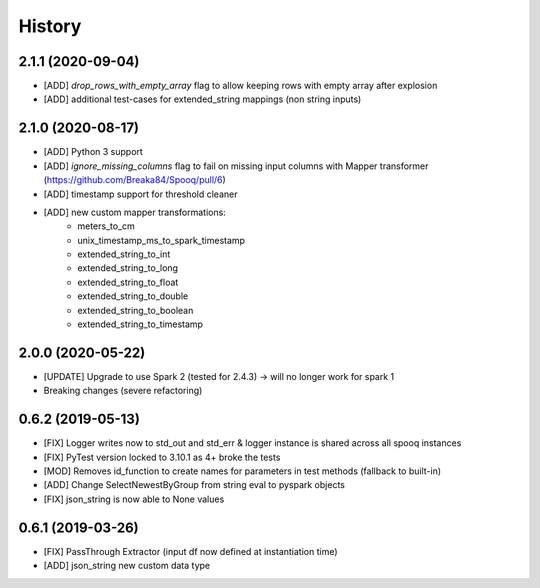 =======
History
=======

2.1.1 (2020-09-04)
------------------
* [ADD] `drop_rows_with_empty_array` flag to allow keeping rows with empty array after explosion
* [ADD] additional test-cases for extended_string mappings (non string inputs)

2.1.0 (2020-08-17)
------------------
* [ADD] Python 3 support
* [ADD] `ignore_missing_columns` flag to fail on missing input columns with Mapper transformer (https://github.com/Breaka84/Spooq/pull/6)
* [ADD] timestamp support for threshold cleaner
* [ADD] new custom mapper transformations:
    - meters_to_cm
    - unix_timestamp_ms_to_spark_timestamp
    - extended_string_to_int
    - extended_string_to_long
    - extended_string_to_float
    - extended_string_to_double
    - extended_string_to_boolean
    - extended_string_to_timestamp

2.0.0 (2020-05-22)
------------------
* [UPDATE] Upgrade to use Spark 2 (tested for 2.4.3) -> will no longer work for spark 1
* Breaking changes (severe refactoring)


0.6.2 (2019-05-13)
------------------
* [FIX] Logger writes now to std_out and std_err & logger instance is shared across all spooq instances
* [FIX] PyTest version locked to 3.10.1 as 4+ broke the tests
* [MOD] Removes id_function to create names for parameters in test methods (fallback to built-in)
* [ADD] Change SelectNewestByGroup from string eval to pyspark objects
* [FIX] json_string is now able to None values


0.6.1 (2019-03-26)
------------------
* [FIX] PassThrough Extractor (input df now defined at instantiation time)
* [ADD] json_string new custom data type
